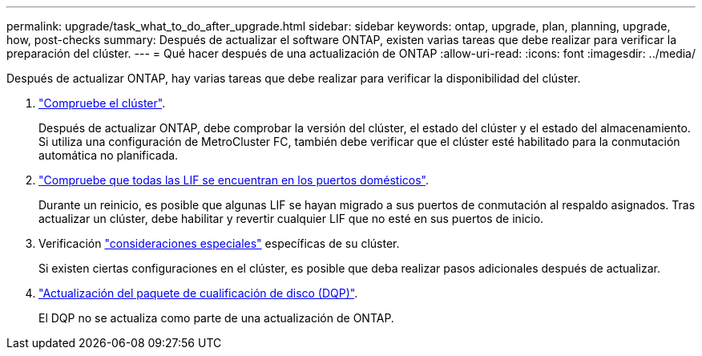 ---
permalink: upgrade/task_what_to_do_after_upgrade.html 
sidebar: sidebar 
keywords: ontap, upgrade, plan, planning, upgrade, how, post-checks 
summary: Después de actualizar el software ONTAP, existen varias tareas que debe realizar para verificar la preparación del clúster. 
---
= Qué hacer después de una actualización de ONTAP
:allow-uri-read: 
:icons: font
:imagesdir: ../media/


[role="lead"]
Después de actualizar ONTAP, hay varias tareas que debe realizar para verificar la disponibilidad del clúster.

. link:task_verify_cluster_after_upgrade.html["Compruebe el clúster"].
+
Después de actualizar ONTAP, debe comprobar la versión del clúster, el estado del clúster y el estado del almacenamiento. Si utiliza una configuración de MetroCluster FC, también debe verificar que el clúster esté habilitado para la conmutación automática no planificada.

. link:task_enabling_and_reverting_lifs_to_home_ports_post_upgrade.html["Compruebe que todas las LIF se encuentran en los puertos domésticos"].
+
Durante un reinicio, es posible que algunas LIF se hayan migrado a sus puertos de conmutación al respaldo asignados. Tras actualizar un clúster, debe habilitar y revertir cualquier LIF que no esté en sus puertos de inicio.

. Verificación link:concept_special_configurations_post_checks.html["consideraciones especiales"] específicas de su clúster.
+
Si existen ciertas configuraciones en el clúster, es posible que deba realizar pasos adicionales después de actualizar.

. link:concept_when_you_need_to_update_the_disk_qualification_package.html["Actualización del paquete de cualificación de disco (DQP)"].
+
El DQP no se actualiza como parte de una actualización de ONTAP.


